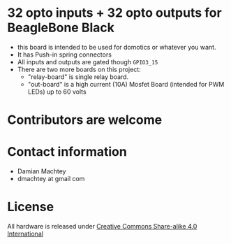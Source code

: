 * 32 opto inputs + 32 opto outputs for BeagleBone Black
  - this board is intended to be used for domotics or whatever you
    want.
  - It has Push-in spring connectors
  - All inputs and outputs are gated though =GPIO3_15=
  - There are two more boards on this project:
    - "relay-board" is single relay board.
    - "out-board" is a high current (10A) Mosfet Board (intended for
      PWM LEDs) up to 60 volts

#+ATTR_LaTeX: :width 10cm\textwidth :options angle=0 :placement [H]
[[https://github.com/dmachtey/ndom-bbb/blob/master/images/domcape8.jpg]]


* Contributors are welcome

* Contact information
  - Damian Machtey
  - dmachtey at gmail com
* License
  All hardware is released under [[http://creativecommons.org/licenses/by-sa/4.0/][Creative Commons Share-alike 4.0 International]] [[file:https://i.creativecommons.org/l/by-sa/4.0/88x31.png]]
